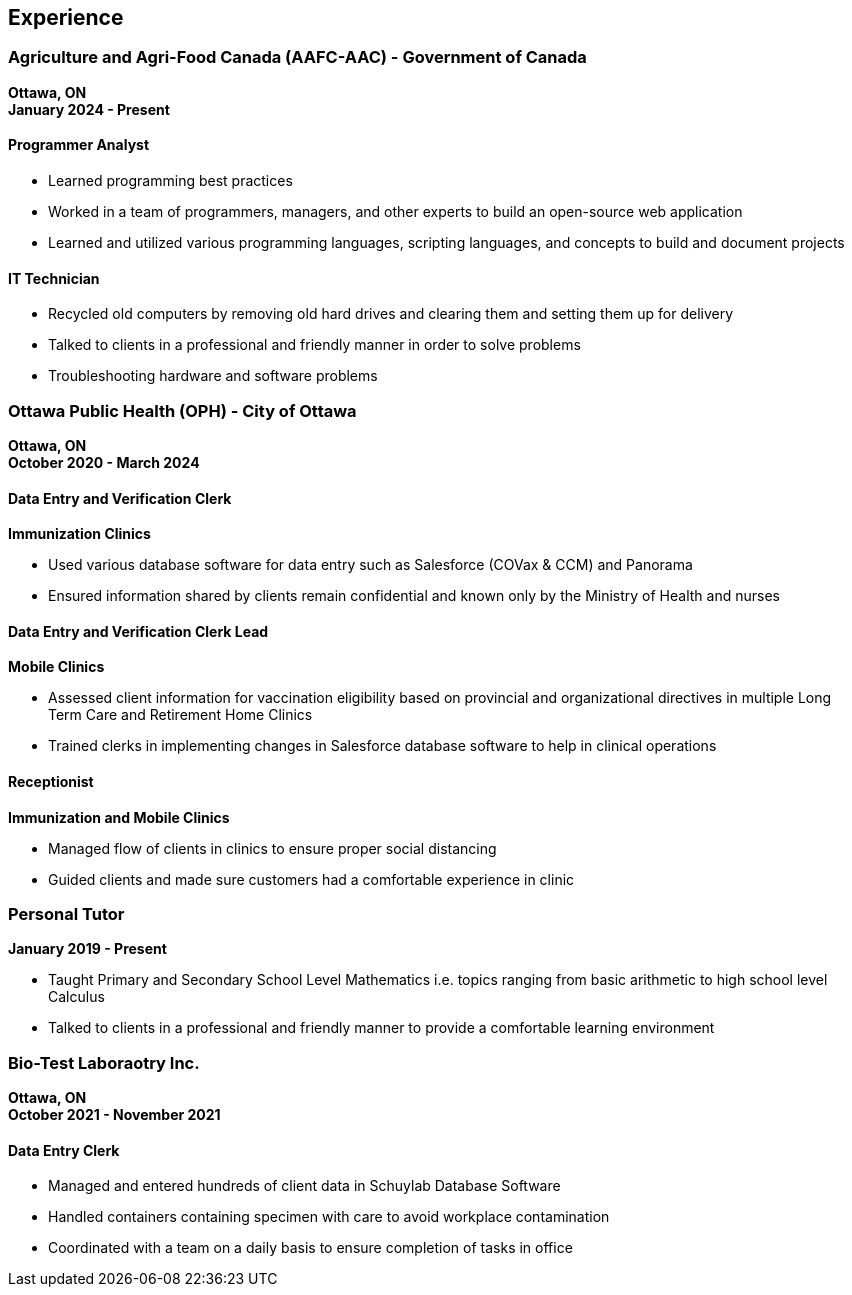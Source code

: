 == Experience

=== Agriculture and Agri-Food Canada (AAFC-AAC) - Government of Canada
*Ottawa, ON* +
*January 2024 - Present*

==== Programmer Analyst

* Learned programming best practices
* Worked in a team of programmers, managers, and other experts to build an open-source web application
* Learned and utilized various programming languages, scripting languages, and concepts to build and document projects

==== IT Technician

* Recycled old computers by removing old hard drives and clearing them and setting them up for delivery
* Talked to clients in a professional and friendly manner in order to solve problems
* Troubleshooting hardware and software problems

=== Ottawa Public Health (OPH) - City of Ottawa
*Ottawa, ON* +
*October 2020 - March 2024*

==== Data Entry and Verification Clerk
*Immunization Clinics*

* Used various database software for data entry such as Salesforce (COVax & CCM) and Panorama
* Ensured information shared by clients remain confidential and known only by the Ministry of Health and nurses

==== Data Entry and Verification Clerk Lead
*Mobile Clinics*

* Assessed client information for vaccination eligibility based on provincial and organizational directives in multiple Long Term Care and Retirement Home Clinics
* Trained clerks in implementing changes in Salesforce database software to help in clinical operations

==== Receptionist
*Immunization and Mobile Clinics*

* Managed flow of clients in clinics to ensure proper social distancing
* Guided clients and made sure customers had a comfortable experience in clinic

=== Personal Tutor
*January 2019 - Present*

* Taught Primary and Secondary School Level Mathematics i.e. topics ranging from basic arithmetic to high school level Calculus
* Talked to clients in a professional and friendly manner to provide a comfortable learning environment

=== Bio-Test Laboraotry Inc.
*Ottawa, ON* +
*October 2021 - November 2021*

==== Data Entry Clerk

* Managed and entered hundreds of client data in Schuylab Database Software
* Handled containers containing specimen with care to avoid workplace contamination
* Coordinated with a team on a daily basis to ensure completion of tasks in office
